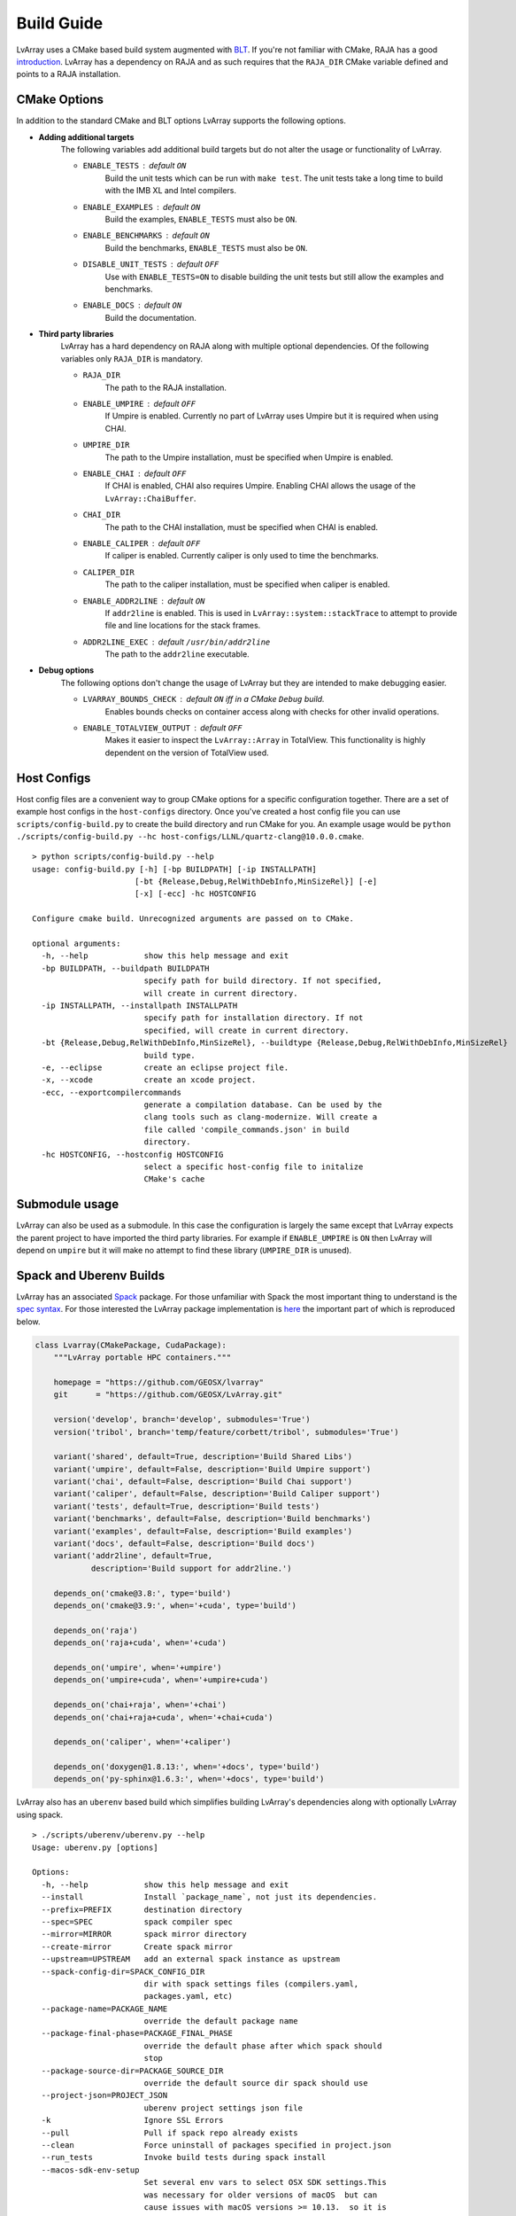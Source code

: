 ###############################################################################
Build Guide
###############################################################################

LvArray uses a CMake based build system augmented with `BLT <https://github.com/LLNL/blt>`_. If you're not familiar with CMake, RAJA has a good `introduction <https://raja.readthedocs.io/en/main/getting_started.html#getting-started-label>`_. LvArray has a dependency on RAJA and as such requires that the ``RAJA_DIR`` CMake variable defined and points to a RAJA installation.

CMake Options
-------------
In addition to the standard CMake and BLT options LvArray supports the following options.

* **Adding additional targets**
    The following variables add additional build targets but do not alter the usage or functionality of LvArray.

    * ``ENABLE_TESTS`` : default ``ON``
        Build the unit tests which can be run with ``make test``. The unit tests take a long time to build with the IMB XL and Intel compilers.
    * ``ENABLE_EXAMPLES`` : default ``ON``
        Build the examples, ``ENABLE_TESTS`` must also be ``ON``.
    * ``ENABLE_BENCHMARKS`` : default ``ON``
        Build the benchmarks, ``ENABLE_TESTS`` must also be ``ON``.
    * ``DISABLE_UNIT_TESTS`` : default ``OFF``
        Use with ``ENABLE_TESTS=ON`` to disable building the unit tests but still allow the examples and benchmarks.
    * ``ENABLE_DOCS`` : default ``ON``
        Build the documentation.

* **Third party libraries**
    LvArray has a hard dependency on RAJA along with multiple optional dependencies. Of the following variables only ``RAJA_DIR`` is mandatory.

    * ``RAJA_DIR``
        The path to the RAJA installation.
    * ``ENABLE_UMPIRE`` : default ``OFF``
        If Umpire is enabled. Currently no part of LvArray uses Umpire but it is required when using CHAI.
    * ``UMPIRE_DIR``
        The path to the Umpire installation, must be specified when Umpire is enabled.
    * ``ENABLE_CHAI`` : default ``OFF``
        If CHAI is enabled, CHAI also requires Umpire. Enabling CHAI allows the usage of the ``LvArray::ChaiBuffer``.
    * ``CHAI_DIR``
        The path to the CHAI installation, must be specified when CHAI is enabled.
    * ``ENABLE_CALIPER`` : default ``OFF``
        If caliper is enabled. Currently caliper is only used to time the benchmarks.
    * ``CALIPER_DIR``
        The path to the caliper installation, must be specified when caliper is enabled.
    * ``ENABLE_ADDR2LINE`` : default ``ON``
        If ``addr2line`` is enabled. This is used in ``LvArray::system::stackTrace`` to attempt to provide file and line locations for the stack frames.
    * ``ADDR2LINE_EXEC`` : default ``/usr/bin/addr2line``
        The path to the ``addr2line`` executable.

* **Debug options**
    The following options don't change the usage of LvArray but they are intended to make debugging easier.

    * ``LVARRAY_BOUNDS_CHECK`` : default ``ON`` iff in a CMake ``Debug`` build.
        Enables bounds checks on container access along with checks for other invalid operations.
    * ``ENABLE_TOTALVIEW_OUTPUT`` : default ``OFF``
        Makes it easier to inspect the ``LvArray::Array`` in TotalView. This functionality is highly dependent on the version of TotalView used.

Host Configs
------------
Host config files are a convenient way to group CMake options for a specific configuration together. There are a set of example host configs in the ``host-configs`` directory. Once you've created a host config file you can use ``scripts/config-build.py`` to create the build directory and run CMake for you. An example usage would be ``python ./scripts/config-build.py --hc host-configs/LLNL/quartz-clang@10.0.0.cmake``.

::

    > python scripts/config-build.py --help
    usage: config-build.py [-h] [-bp BUILDPATH] [-ip INSTALLPATH]
                          [-bt {Release,Debug,RelWithDebInfo,MinSizeRel}] [-e]
                          [-x] [-ecc] -hc HOSTCONFIG

    Configure cmake build. Unrecognized arguments are passed on to CMake.

    optional arguments:
      -h, --help            show this help message and exit
      -bp BUILDPATH, --buildpath BUILDPATH
                            specify path for build directory. If not specified,
                            will create in current directory.
      -ip INSTALLPATH, --installpath INSTALLPATH
                            specify path for installation directory. If not
                            specified, will create in current directory.
      -bt {Release,Debug,RelWithDebInfo,MinSizeRel}, --buildtype {Release,Debug,RelWithDebInfo,MinSizeRel}
                            build type.
      -e, --eclipse         create an eclipse project file.
      -x, --xcode           create an xcode project.
      -ecc, --exportcompilercommands
                            generate a compilation database. Can be used by the
                            clang tools such as clang-modernize. Will create a
                            file called 'compile_commands.json' in build
                            directory.
      -hc HOSTCONFIG, --hostconfig HOSTCONFIG
                            select a specific host-config file to initalize
                            CMake's cache

Submodule usage
---------------
LvArray can also be used as a submodule. In this case the configuration is largely the same except that LvArray expects the parent project to have imported the third party libraries. For example if ``ENABLE_UMPIRE`` is ``ON`` then LvArray will depend on ``umpire`` but it will make no attempt to find these library (``UMPIRE_DIR`` is unused).

Spack and Uberenv Builds
------------------------
LvArray has an associated `Spack <https://github.com/spack/spack>`_ package. For those unfamiliar with Spack the most important thing to understand is the `spec syntax <https://spack.readthedocs.io/en/latest/basic_usage.html#specs-dependencies>`_. For those interested the LvArray package implementation is `here <https://github.com/corbett5/spack/blob/feature/corbett/lvarray/var/spack/repos/builtin/packages/lvarray/package.py>`_ the important part of which is reproduced below.

.. code:: python

    class Lvarray(CMakePackage, CudaPackage):
        """LvArray portable HPC containers."""

        homepage = "https://github.com/GEOSX/lvarray"
        git      = "https://github.com/GEOSX/LvArray.git"

        version('develop', branch='develop', submodules='True')
        version('tribol', branch='temp/feature/corbett/tribol', submodules='True')

        variant('shared', default=True, description='Build Shared Libs')
        variant('umpire', default=False, description='Build Umpire support')
        variant('chai', default=False, description='Build Chai support')
        variant('caliper', default=False, description='Build Caliper support')
        variant('tests', default=True, description='Build tests')
        variant('benchmarks', default=False, description='Build benchmarks')
        variant('examples', default=False, description='Build examples')
        variant('docs', default=False, description='Build docs')
        variant('addr2line', default=True,
                description='Build support for addr2line.')

        depends_on('cmake@3.8:', type='build')
        depends_on('cmake@3.9:', when='+cuda', type='build')

        depends_on('raja')
        depends_on('raja+cuda', when='+cuda')

        depends_on('umpire', when='+umpire')
        depends_on('umpire+cuda', when='+umpire+cuda')

        depends_on('chai+raja', when='+chai')
        depends_on('chai+raja+cuda', when='+chai+cuda')

        depends_on('caliper', when='+caliper')

        depends_on('doxygen@1.8.13:', when='+docs', type='build')
        depends_on('py-sphinx@1.6.3:', when='+docs', type='build')


LvArray also has an ``uberenv`` based build which simplifies building LvArray's dependencies along with optionally LvArray using spack.

::

    > ./scripts/uberenv/uberenv.py --help
    Usage: uberenv.py [options]

    Options:
      -h, --help            show this help message and exit
      --install             Install `package_name`, not just its dependencies.
      --prefix=PREFIX       destination directory
      --spec=SPEC           spack compiler spec
      --mirror=MIRROR       spack mirror directory
      --create-mirror       Create spack mirror
      --upstream=UPSTREAM   add an external spack instance as upstream
      --spack-config-dir=SPACK_CONFIG_DIR
                            dir with spack settings files (compilers.yaml,
                            packages.yaml, etc)
      --package-name=PACKAGE_NAME
                            override the default package name
      --package-final-phase=PACKAGE_FINAL_PHASE
                            override the default phase after which spack should
                            stop
      --package-source-dir=PACKAGE_SOURCE_DIR
                            override the default source dir spack should use
      --project-json=PROJECT_JSON
                            uberenv project settings json file
      -k                    Ignore SSL Errors
      --pull                Pull if spack repo already exists
      --clean               Force uninstall of packages specified in project.json
      --run_tests           Invoke build tests during spack install
      --macos-sdk-env-setup
                            Set several env vars to select OSX SDK settings.This
                            was necessary for older versions of macOS  but can
                            cause issues with macOS versions >= 10.13.  so it is
                            disabled by default.

Two simple examples are provided below.

::
    quartz2498 > ./scripts/uberenv/uberenv.py --install --spec="@develop %clang@10.0.1"

This will build RAJA (LvArray's only hard dependency) and LvArray and install them in ``./uberenv_libs/linux-rhel7-ppc64le-clang@10.0.1``. By default libraries are built in the ``RelWithDebInfo`` CMake configuration.

::
    quartz2498 > ./scripts/uberenv/uberenv.py --spec="@develop %gcc@8.3.1 ^raja@0.12.1 build_type=Release"

This will install RAJA in the same location but it will be built in the ``Release`` configuration and instead of building and installing LvArray a host-config will be generated and placed in the current directory. This can be useful for developing or debugging.

Currently ``uberenv`` only works on the LLNL ``toss_3_x86_64_ib`` and ``blueos_3_ppc64le_ib_p9`` systems. Further more only certain compilers are supported. On the TOSS systems ``clang@10.0.1``, ``gcc@8.3.1`` and ``intel@19.1.2`` are supported. On BlueOS ``clang-upstream-2019.08.15 (clang@9.0.0)``, ``clang-ibm-10.0.1-gcc-8.3.1 (clang@10.0.1)``, ``gcc@8.3.1`` and ``xl-2020.09.17-cuda-11.0.2 (xl@16.1.1)`` are supported. Adding support for more compilers is as simple as adding them to the appropriate ``compilers.yaml`` file.

Adding support for a new system is easy too, you just need to create a directory with a ``compilers.yaml`` which specifies the available compilers and a ``packages.yaml`` for system packages and then pass this directory to uberenv with the ``--spack-config-dir`` option.

For reference two more complicated specs are shown below

::
  lassen709 > ./scripts/uberenv/uberenv.py --install --run_tests --spec="@develop+umpire+chai+caliper+cuda %clang@10.0.1 cuda_arch=70 ^cuda@11.0.2 ^raja@0.12.1~examples~exercises cuda_arch=70 ^umpire@4.0.1~examples cuda_arch=70 ^chai@master~benchmarks~examples cuda_arch=70 ^caliper@2.4~adiak~mpi~dyninst~callpath~papi~libpfm~gotcha~sampler~sosflow"

This will use ``clang@10.0.1`` and ``cuda@11.0.2`` to build and install RAJA v0.12.1 without examples or exercises, Umpire v4.0.1 without examples, the master branch of CHAI without benchmarks or examples, and caliper v2.4 without a bunch of options. Finally it will build and install LvArray after running the unit tests and verifying that they pass. Note that each package that depends on cuda gets the ``cuda_arch=70`` variable.

::
    quartz2498 > ./scripts/uberenv/uberenv.py --spec="@tribol+umpire+chai %intel@19.1.2 ^raja@0.12.1 build_type=Release ^umpire@4.0.1 build_type=Release"

This will use ``intel@19.1.2`` to build and install RAJA V0.12.1 in release and Umpire v4.0.1 in release. Finally it will generate a host config that can be used to build LvArray.
